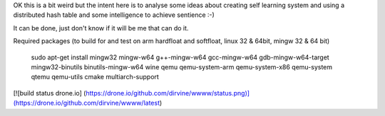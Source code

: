 OK this is a bit weird but the intent here is to analyse some ideas about creating self learning system and using a distributed hash table and some intelligence to achieve sentience :-) 

It can be done, just don't know if it will be me that can do it. 

Required packages (to build for and test on arm hardfloat and softfloat, linux 32 & 64bit, mingw 32 & 64 bit)

    sudo apt-get install  mingw32 mingw-w64 g++-mingw-w64 gcc-mingw-w64 gdb-mingw-w64-target mingw32-binutils binutils-mingw-w64 wine qemu qemu-system-arm qemu-system-x86 qemu-system qtemu qemu-utils cmake multiarch-support

[![build status drone.io] (https://drone.io/github.com/dirvine/wwww/status.png)](https://drone.io/github.com/dirvine/wwww/latest)
